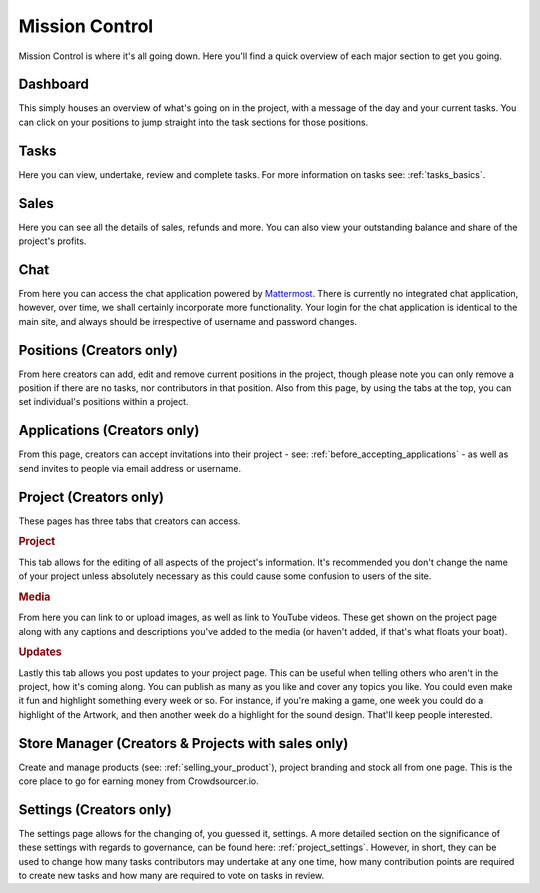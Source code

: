 .. _mission_control:

Mission Control
================

Mission Control is where it's all going down. Here you'll find a quick overview of each major section to get you going.

Dashboard
----------------------------

This simply houses an overview of what's going on in the project, with a message of the day and your current tasks. You can click on your positions to jump straight into the task sections for those positions.

Tasks
----------------------------

Here you can view, undertake, review and complete tasks. For more information on tasks see: :ref:`tasks_basics`. 

Sales
--------------------------------

Here you can see all the details of sales, refunds and more. You can also view your outstanding balance and share of the project's profits.

Chat
----------------------------

From here you can access the chat application powered by `Mattermost <http://mattermost.org>`_. There is currently no integrated chat application, however, over time, we shall certainly incorporate more functionality. Your login for the chat application is identical to the main site, and always should be irrespective of username and password changes.

Positions (Creators only)
----------------------------

From here creators can add, edit and remove current positions in the project, though please note you can only remove a position if there are no tasks, nor contributors in that position. Also from this page, by using the tabs at the top, you can set individual's positions within a project.

Applications (Creators only)
----------------------------

From this page, creators can accept invitations into their project - see: :ref:`before_accepting_applications` - as well as send invites to people via email address or username. 

Project (Creators only)
----------------------------

These pages has three tabs that creators can access.

.. rubric:: Project

This tab allows for the editing of all aspects of the project's information. It's recommended you don't change the name of your project unless absolutely necessary as this could cause some confusion to users of the site.

.. rubric:: Media

From here you can link to or upload images, as well as link to YouTube videos. These get shown on the project page along with any captions and descriptions you've added to the media (or haven't added, if that's what floats your boat).

.. rubric:: Updates

Lastly this tab allows you post updates to your project page. This can be useful when telling others who aren't in the project, how it's coming along. You can publish as many as you like and cover any topics you like. You could even make it fun and highlight something every week or so. For instance, if you're making a game, one week you could do a highlight of the Artwork, and then another week do a highlight for the sound design. That'll keep people interested.

Store Manager (Creators & Projects with sales only)
---------------------------------------------------

Create and manage products (see: :ref:`selling_your_product`), project branding and stock all from one page. This is the core place to go for earning money from Crowdsourcer.io.

Settings (Creators only)
----------------------------

The settings page allows for the changing of, you guessed it, settings. A more detailed section on the significance of these settings with regards to governance, can be found here: :ref:`project_settings`. However, in short, they can be used to change how many tasks contributors may undertake at any one time, how many contribution points are required to create new tasks and how many are required to vote on tasks in review.